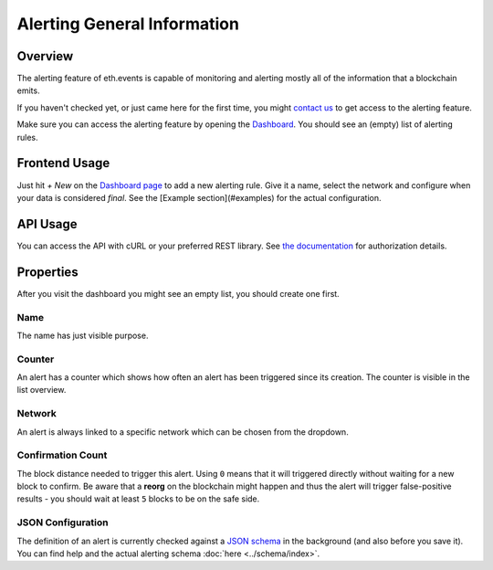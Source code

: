 Alerting General Information
============================

Overview
^^^^^^^^
The alerting feature of eth.events is capable of monitoring and alerting mostly all of the information that a blockchain emits.

If you haven't checked yet, or just came here for the first time, you might `contact us <mailto:contact@eth.events>`__
to get access to the alerting feature.

Make sure you can access the alerting feature by opening the `Dashboard <https://account.eth.events/alerting/dashboard/>`__.
You should see an (empty) list of alerting rules.

Frontend Usage
^^^^^^^^^^^^^^
Just hit `+ New` on the `Dashboard page <https://account.eth.events/alerting/dashboard/>`__ to add a new alerting rule.
Give it a name, select the network and configure when your data is considered *final*.
See the [Example section](#examples) for the actual configuration.


API Usage
^^^^^^^^^
You can access the API with cURL or your preferred REST library. See `the documentation <../endpoints>`__ for authorization details.

Properties
^^^^^^^^^^
After you visit the dashboard you might see an empty list, you should create one first.

Name
""""
The name has just visible purpose.

Counter
"""""""
An alert has a counter which shows how often an alert has been triggered since its creation. The counter is visible in the list overview.

Network
"""""""
An alert is always linked to a specific network which can be chosen from the dropdown.

Confirmation Count
""""""""""""""""""
The block distance needed to trigger this alert. Using ``0`` means that it will triggered directly without waiting for a new block to confirm. 
Be aware that a **reorg** on the blockchain might happen and thus the alert will trigger false-positive results - you should wait at least ``5`` blocks to be on the safe side.

JSON Configuration
""""""""""""""""""
The definition of an alert is currently checked against a `JSON schema <https://json-schema.org/>`__ in the background (and also before you save it).
You can find help and the actual alerting schema :doc:`here <../schema/index>`.
